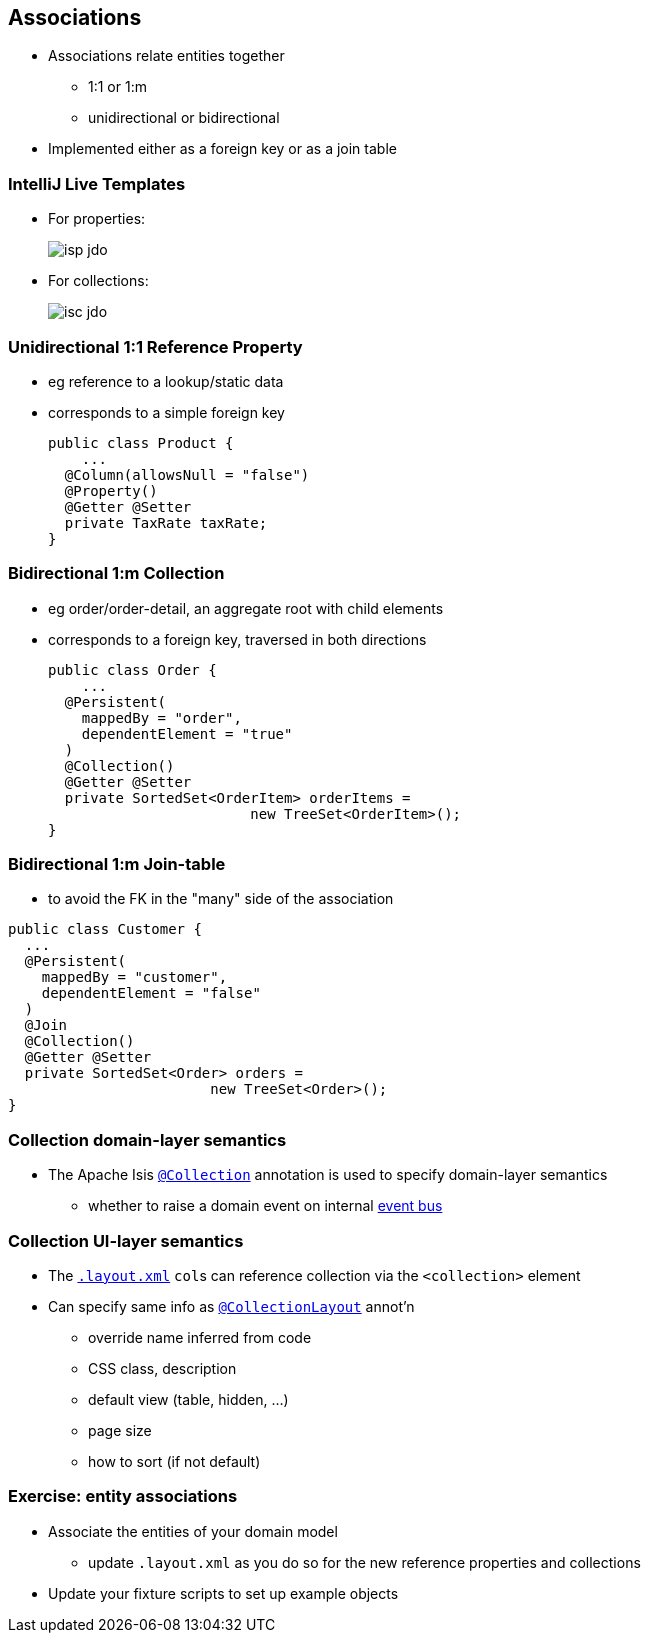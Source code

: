 == Associations

* Associations relate entities together
** 1:1 or 1:m
** unidirectional or bidirectional

* Implemented either as a foreign key or as a join table



=== IntelliJ Live Templates

* For properties: +
+
[.thumb]
image::isp-jdo.png[scaledwidth=75%]

* For collections: +
+
[.thumb]
image::isc-jdo.png[scaledwidth=75%]



=== Unidirectional 1:1 Reference Property

* eg reference to a lookup/static data

* corresponds to a simple foreign key +
+
[source,java]
----
public class Product {
    ...
  @Column(allowsNull = "false")
  @Property()
  @Getter @Setter
  private TaxRate taxRate;
}
----



=== Bidirectional 1:m Collection

* eg order/order-detail, an aggregate root with child elements

* corresponds to a foreign key, traversed in both directions +
+
[source,java]
----
public class Order {
    ...
  @Persistent(
    mappedBy = "order",
    dependentElement = "true"
  )
  @Collection()
  @Getter @Setter
  private SortedSet<OrderItem> orderItems =
                        new TreeSet<OrderItem>();
}
----



=== Bidirectional 1:m Join-table

* to avoid the FK in the "many" side of the association

[source,java]
----
public class Customer {
  ...
  @Persistent(
    mappedBy = "customer",
    dependentElement = "false"
  )
  @Join
  @Collection()
  @Getter @Setter
  private SortedSet<Order> orders =
                        new TreeSet<Order>();
}
----




=== Collection domain-layer semantics

* The Apache Isis link:https://isis.apache.org/guides/rgant.html#_rgant_Collection[`@Collection`] annotation is used to specify domain-layer semantics

** whether to raise a domain event on internal link:http://isis.apache.org/guides/rgsvc.html#_rgsvc_api_EventBusService[event bus]



=== Collection UI-layer semantics

* The link:http://isis.apache.org/guides/ugfun.html#_ugfun_object-layout_dynamic_xml[`.layout.xml`] ``col``s can reference collection via the `<collection>` element

* Can specify same info as link:https://isis.apache.org/guides/rgant.html#_rgant_CollectionLayout[`@CollectionLayout`] annot'n
** override name inferred from code
** CSS class, description
** default view (table, hidden, ...)
** page size
** how to sort (if not default)


[data-background="#243"]
=== Exercise: entity associations

* Associate the entities of your domain model
** update `.layout.xml` as you do so for the new reference{nbsp}properties and collections

* Update your fixture scripts to set up example objects

